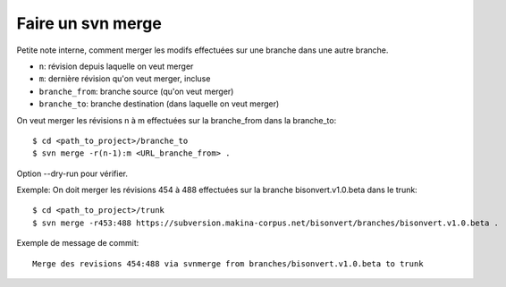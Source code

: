 ==================
Faire un svn merge
==================

Petite note interne, comment merger les modifs effectuées sur une branche dans une autre branche.

+ ``n``: révision depuis laquelle on veut merger
+ ``m``: dernière révision qu'on veut merger, incluse
+ ``branche_from``: branche source (qu'on veut merger)
+ ``branche_to``: branche destination (dans laquelle on veut merger)

On veut merger les révisions n à m effectuées sur la branche_from dans la
branche_to:
::

    $ cd <path_to_project>/branche_to
    $ svn merge -r(n-1):m <URL_branche_from> .

Option --dry-run pour vérifier.

Exemple: On doit merger les révisions 454 à 488 effectuées sur la branche bisonvert.v1.0.beta dans le trunk:
::

    $ cd <path_to_project>/trunk
    $ svn merge -r453:488 https://subversion.makina-corpus.net/bisonvert/branches/bisonvert.v1.0.beta .

Exemple de message de commit:
::

    Merge des revisions 454:488 via svnmerge from branches/bisonvert.v1.0.beta to trunk
